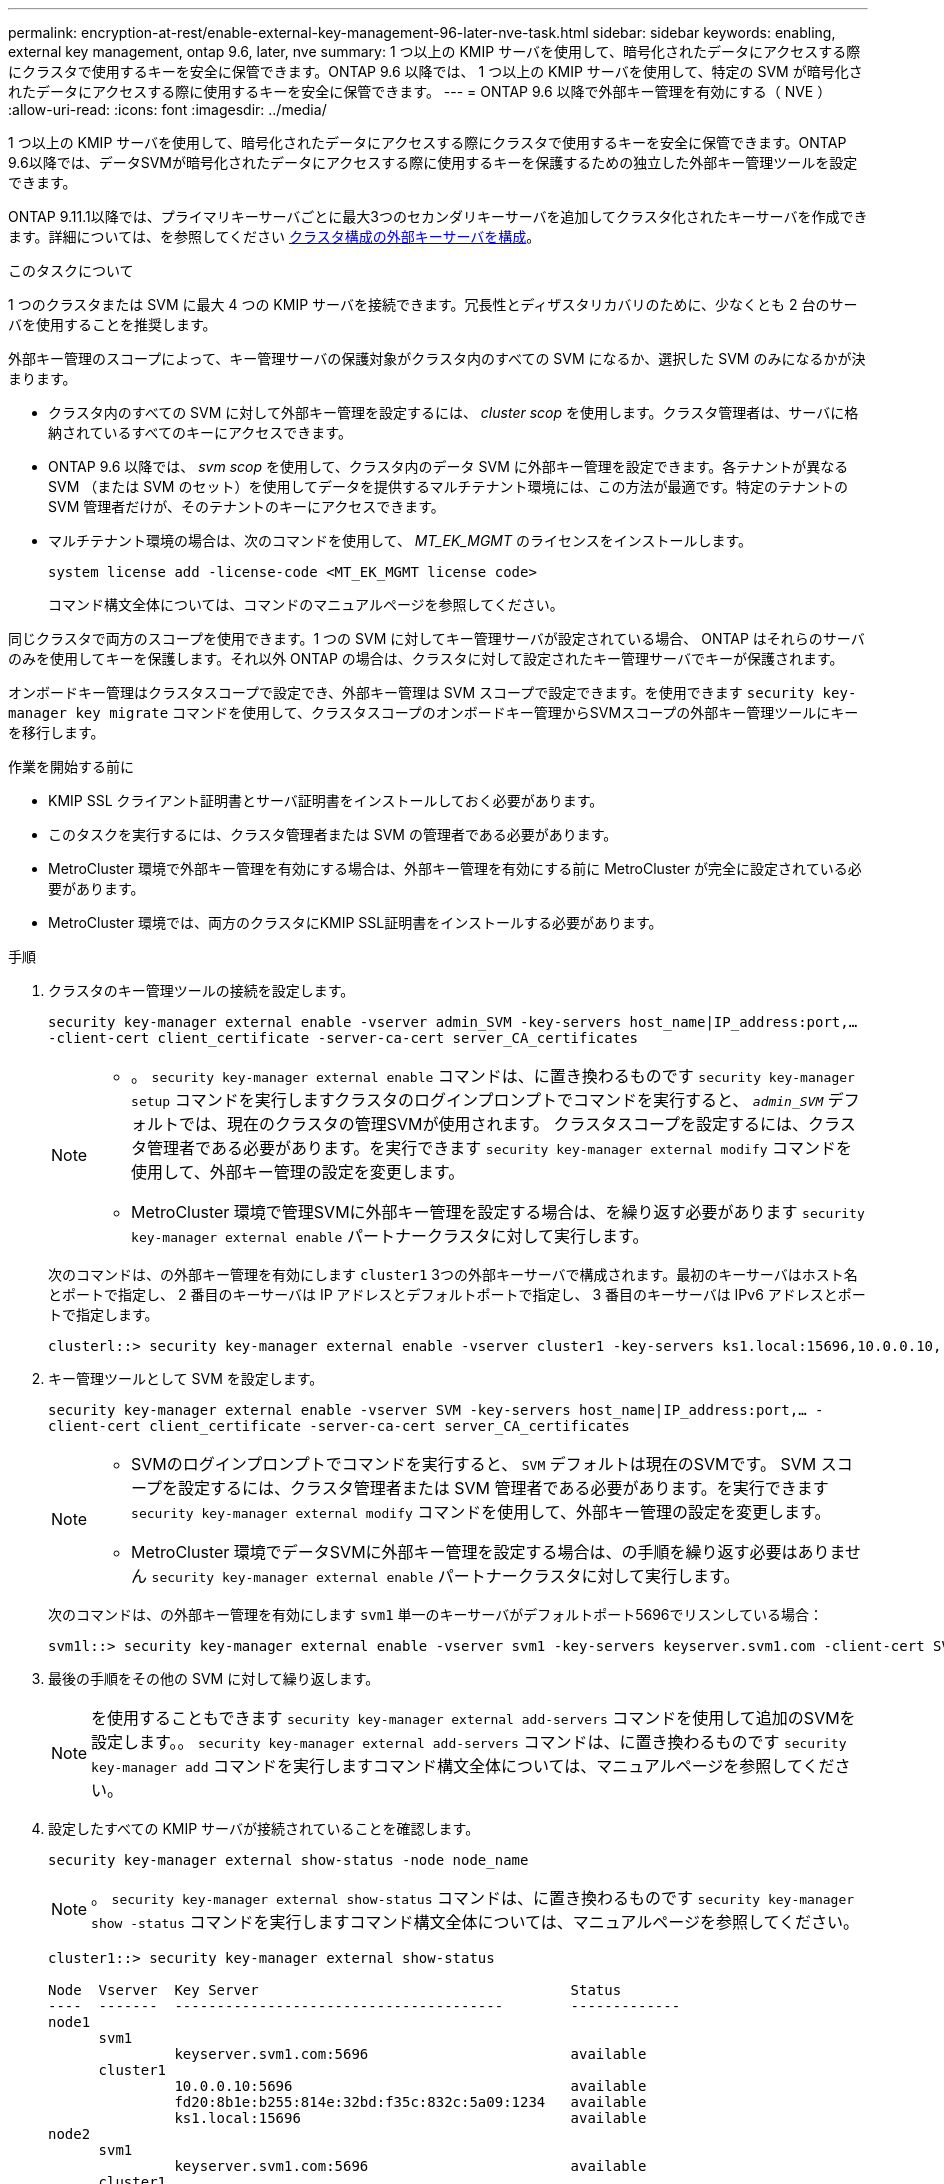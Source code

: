 ---
permalink: encryption-at-rest/enable-external-key-management-96-later-nve-task.html 
sidebar: sidebar 
keywords: enabling, external key management, ontap 9.6, later, nve 
summary: 1 つ以上の KMIP サーバを使用して、暗号化されたデータにアクセスする際にクラスタで使用するキーを安全に保管できます。ONTAP 9.6 以降では、 1 つ以上の KMIP サーバを使用して、特定の SVM が暗号化されたデータにアクセスする際に使用するキーを安全に保管できます。 
---
= ONTAP 9.6 以降で外部キー管理を有効にする（ NVE ）
:allow-uri-read: 
:icons: font
:imagesdir: ../media/


[role="lead"]
1 つ以上の KMIP サーバを使用して、暗号化されたデータにアクセスする際にクラスタで使用するキーを安全に保管できます。ONTAP 9.6以降では、データSVMが暗号化されたデータにアクセスする際に使用するキーを保護するための独立した外部キー管理ツールを設定できます。

ONTAP 9.11.1以降では、プライマリキーサーバごとに最大3つのセカンダリキーサーバを追加してクラスタ化されたキーサーバを作成できます。詳細については、を参照してください xref:configure-cluster-key-server-task.html[クラスタ構成の外部キーサーバを構成]。

.このタスクについて
1 つのクラスタまたは SVM に最大 4 つの KMIP サーバを接続できます。冗長性とディザスタリカバリのために、少なくとも 2 台のサーバを使用することを推奨します。

外部キー管理のスコープによって、キー管理サーバの保護対象がクラスタ内のすべての SVM になるか、選択した SVM のみになるかが決まります。

* クラスタ内のすべての SVM に対して外部キー管理を設定するには、 _cluster scop_ を使用します。クラスタ管理者は、サーバに格納されているすべてのキーにアクセスできます。
* ONTAP 9.6 以降では、 _svm scop_ を使用して、クラスタ内のデータ SVM に外部キー管理を設定できます。各テナントが異なる SVM （または SVM のセット）を使用してデータを提供するマルチテナント環境には、この方法が最適です。特定のテナントの SVM 管理者だけが、そのテナントのキーにアクセスできます。
* マルチテナント環境の場合は、次のコマンドを使用して、 _MT_EK_MGMT_ のライセンスをインストールします。
+
`system license add -license-code <MT_EK_MGMT license code>`

+
コマンド構文全体については、コマンドのマニュアルページを参照してください。



同じクラスタで両方のスコープを使用できます。1 つの SVM に対してキー管理サーバが設定されている場合、 ONTAP はそれらのサーバのみを使用してキーを保護します。それ以外 ONTAP の場合は、クラスタに対して設定されたキー管理サーバでキーが保護されます。

オンボードキー管理はクラスタスコープで設定でき、外部キー管理は SVM スコープで設定できます。を使用できます `security key-manager key migrate` コマンドを使用して、クラスタスコープのオンボードキー管理からSVMスコープの外部キー管理ツールにキーを移行します。

.作業を開始する前に
* KMIP SSL クライアント証明書とサーバ証明書をインストールしておく必要があります。
* このタスクを実行するには、クラスタ管理者または SVM の管理者である必要があります。
* MetroCluster 環境で外部キー管理を有効にする場合は、外部キー管理を有効にする前に MetroCluster が完全に設定されている必要があります。
* MetroCluster 環境では、両方のクラスタにKMIP SSL証明書をインストールする必要があります。


.手順
. クラスタのキー管理ツールの接続を設定します。
+
`security key-manager external enable -vserver admin_SVM -key-servers host_name|IP_address:port,... -client-cert client_certificate -server-ca-cert server_CA_certificates`

+
[NOTE]
====
** 。 `security key-manager external enable` コマンドは、に置き換わるものです `security key-manager setup` コマンドを実行しますクラスタのログインプロンプトでコマンドを実行すると、 `_admin_SVM_` デフォルトでは、現在のクラスタの管理SVMが使用されます。  クラスタスコープを設定するには、クラスタ管理者である必要があります。を実行できます `security key-manager external modify` コマンドを使用して、外部キー管理の設定を変更します。
** MetroCluster 環境で管理SVMに外部キー管理を設定する場合は、を繰り返す必要があります `security key-manager external enable` パートナークラスタに対して実行します。


====
+
次のコマンドは、の外部キー管理を有効にします `cluster1` 3つの外部キーサーバで構成されます。最初のキーサーバはホスト名とポートで指定し、 2 番目のキーサーバは IP アドレスとデフォルトポートで指定し、 3 番目のキーサーバは IPv6 アドレスとポートで指定します。

+
[listing]
----
clusterl::> security key-manager external enable -vserver cluster1 -key-servers ks1.local:15696,10.0.0.10,[fd20:8b1e:b255:814e:32bd:f35c:832c:5a09]:1234 -client-cert AdminVserverClientCert -server-ca-certs AdminVserverServerCaCert
----
. キー管理ツールとして SVM を設定します。
+
`security key-manager external enable -vserver SVM -key-servers host_name|IP_address:port,... -client-cert client_certificate -server-ca-cert server_CA_certificates`

+
[NOTE]
====
** SVMのログインプロンプトでコマンドを実行すると、 `SVM` デフォルトは現在のSVMです。  SVM スコープを設定するには、クラスタ管理者または SVM 管理者である必要があります。を実行できます `security key-manager external modify` コマンドを使用して、外部キー管理の設定を変更します。
** MetroCluster 環境でデータSVMに外部キー管理を設定する場合は、の手順を繰り返す必要はありません `security key-manager external enable` パートナークラスタに対して実行します。


====
+
次のコマンドは、の外部キー管理を有効にします `svm1` 単一のキーサーバがデフォルトポート5696でリスンしている場合：

+
[listing]
----
svm1l::> security key-manager external enable -vserver svm1 -key-servers keyserver.svm1.com -client-cert SVM1ClientCert -server-ca-certs SVM1ServerCaCert
----
. 最後の手順をその他の SVM に対して繰り返します。
+
[NOTE]
====
を使用することもできます `security key-manager external add-servers` コマンドを使用して追加のSVMを設定します。。 `security key-manager external add-servers` コマンドは、に置き換わるものです `security key-manager add` コマンドを実行しますコマンド構文全体については、マニュアルページを参照してください。

====
. 設定したすべての KMIP サーバが接続されていることを確認します。
+
`security key-manager external show-status -node node_name`

+
[NOTE]
====
。 `security key-manager external show-status` コマンドは、に置き換わるものです `security key-manager show -status` コマンドを実行しますコマンド構文全体については、マニュアルページを参照してください。

====
+
[listing]
----
cluster1::> security key-manager external show-status

Node  Vserver  Key Server                                     Status
----  -------  ---------------------------------------        -------------
node1
      svm1
               keyserver.svm1.com:5696                        available
      cluster1
               10.0.0.10:5696                                 available
               fd20:8b1e:b255:814e:32bd:f35c:832c:5a09:1234   available
               ks1.local:15696                                available
node2
      svm1
               keyserver.svm1.com:5696                        available
      cluster1
               10.0.0.10:5696                                 available
               fd20:8b1e:b255:814e:32bd:f35c:832c:5a09:1234   available
               ks1.local:15696                                available

8 entries were displayed.
----
. 必要に応じて、プレーンテキストボリュームを暗号化ボリュームに変換します。
+
`volume encryption conversion start`

+
ボリュームを変換する前に、外部キー管理ツールの設定をすべて完了しておく必要があります。MetroCluster環境では、両方のサイトに外部キー管理ツールを設定する必要があります。


